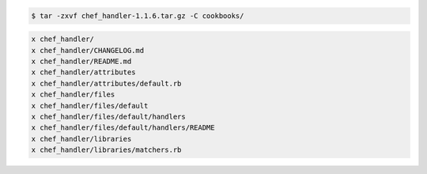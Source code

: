 .. The contents of this file are included in multiple slide decks.
.. This file should not be changed in a way that hinders its ability to appear in multiple slide decks.

.. code-block:: bash

   $ tar -zxvf chef_handler-1.1.6.tar.gz -C cookbooks/

.. code-block:: bash

   x chef_handler/
   x chef_handler/CHANGELOG.md
   x chef_handler/README.md
   x chef_handler/attributes
   x chef_handler/attributes/default.rb
   x chef_handler/files
   x chef_handler/files/default
   x chef_handler/files/default/handlers
   x chef_handler/files/default/handlers/README
   x chef_handler/libraries
   x chef_handler/libraries/matchers.rb
